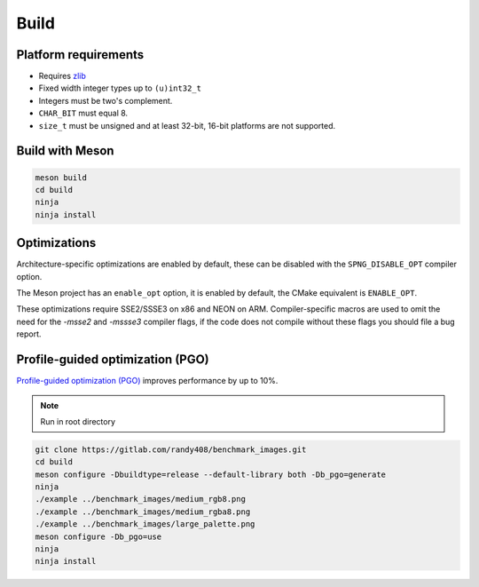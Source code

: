 .. _build:

Build
=====

Platform requirements
---------------------

* Requires `zlib <http://zlib.net>`_
* Fixed width integer types up to ``(u)int32_t``
* Integers must be two's complement.
* ``CHAR_BIT`` must equal 8.
* ``size_t`` must be unsigned and at least 32-bit, 16-bit platforms are not
  supported.


Build with Meson
----------------

.. code-block:: bash

   meson build
   cd build
   ninja
   ninja install


Optimizations
--------------------

Architecture-specific optimizations are enabled by default,
these can be disabled with the ``SPNG_DISABLE_OPT`` compiler option.

The Meson project has an ``enable_opt`` option, it is enabled by default,
the CMake equivalent is ``ENABLE_OPT``.

These optimizations require SSE2/SSSE3 on x86 and NEON on ARM.
Compiler-specific macros are used to omit the need for the `-msse2` and
`-mssse3` compiler flags, if the code does not compile without these flags
you should file a bug report.

Profile-guided optimization (PGO)
---------------------------------

`Profile-guided optimization (PGO)
<https://clang.llvm.org/docs/UsersManual.html#profile-guided-optimization>`_
improves performance by up to 10%.

.. note:: Run in root directory

.. code-block:: bash

    git clone https://gitlab.com/randy408/benchmark_images.git
    cd build
    meson configure -Dbuildtype=release --default-library both -Db_pgo=generate
    ninja
    ./example ../benchmark_images/medium_rgb8.png
    ./example ../benchmark_images/medium_rgba8.png
    ./example ../benchmark_images/large_palette.png
    meson configure -Db_pgo=use
    ninja
    ninja install
